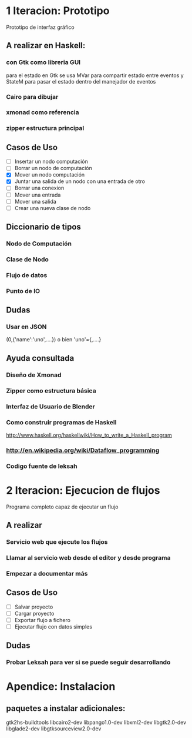 #+STARTUP: showall

* 1 Iteracion: Prototipo

Prototipo de interfaz gráfico

** A realizar en Haskell:
*** con Gtk como libreria GUI
para el estado en Gtk se usa MVar para compartir estado entre eventos y StateM para pasar el estado dentro del manejador de eventos

*** Cairo para dibujar
*** xmonad como referencia
*** zipper estructura principal

** Casos de Uso
- [ ] Insertar un nodo computación
- [ ] Borrar un nodo de computación
- [X] Mover un nodo computación
- [X] Juntar una salida de un nodo con una entrada de otro
- [ ] Borrar una conexion
- [ ] Mover una entrada
- [ ] Mover una salida
- [ ] Crear una nueva clase de nodo

** Diccionario de tipos
*** Nodo de Computación
*** Clase de Nodo
*** Flujo de datos
*** Punto de IO

** Dudas
*** Usar en JSON   
(0,{'name':'uno',....})  o bien 'uno'={,....}

** Ayuda consultada
*** Diseño de Xmonad
*** Zipper como estructura básica
*** Interfaz de Usuario de Blender
*** Como construir programas de Haskell
http://www.haskell.org/haskellwiki/How_to_write_a_Haskell_program
*** http://en.wikipedia.org/wiki/Dataflow_programming
*** Codigo fuente de leksah



* 2 Iteracion: Ejecucion de flujos

Programa completo capaz de ejecutar un flujo

** A realizar
*** Servicio web que ejecute los flujos
*** Llamar al servicio web desde el editor y desde programa
*** Empezar a documentar más

** Casos de Uso
- [ ] Salvar proyecto
- [ ] Cargar proyecto
- [ ] Exportar flujo a fichero
- [ ] Ejecutar flujo con datos simples

** Dudas
*** Probar Leksah para ver si se puede seguir desarrollando

* Apendice: Instalacion

** paquetes a instalar adicionales:
gtk2hs-buildtools
libcairo2-dev
libpango1.0-dev
libxml2-dev
libgtk2.0-dev
libglade2-dev
libgtksourceview2.0-dev
